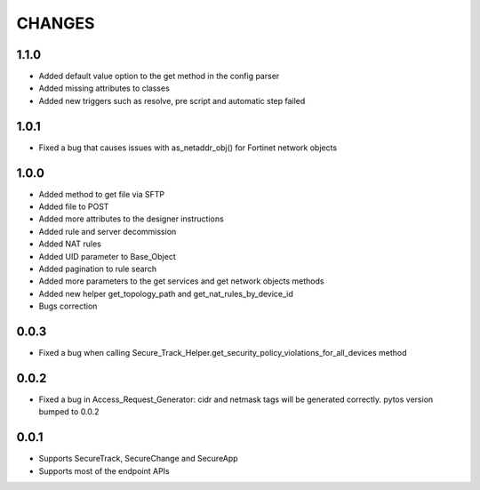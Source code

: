 =======
CHANGES
=======

1.1.0
=====

* Added default value option to the get method in the config parser
* Added missing attributes to classes
* Added new triggers such as resolve, pre script and automatic step failed

1.0.1
=====

* Fixed a bug that causes issues with as_netaddr_obj() for Fortinet network objects

1.0.0
=====

* Added method to get file via SFTP
* Added file to POST
* Added more attributes to the designer instructions
* Added rule and server decommission
* Added NAT rules
* Added UID parameter to Base_Object
* Added pagination to rule search
* Added more parameters to the get services and get network objects methods
* Added new helper get_topology_path and get_nat_rules_by_device_id
* Bugs correction

0.0.3
=====

* Fixed a bug when calling Secure_Track_Helper.get_security_policy_violations_for_all_devices method

0.0.2
=====

* Fixed a bug in Access_Request_Generator: cidr and netmask tags will be generated correctly. pytos version bumped to 0.0.2

0.0.1
=====

* Supports SecureTrack, SecureChange and SecureApp
* Supports most of the endpoint APIs
